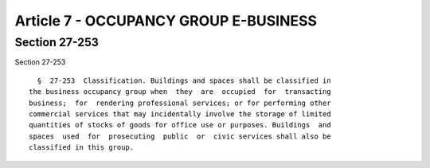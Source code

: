 Article 7 - OCCUPANCY GROUP E-BUSINESS
======================================

Section 27-253
--------------

Section 27-253 ::    
        
     
        §  27-253  Classification. Buildings and spaces shall be classified in
      the business occupancy group when  they  are  occupied  for  transacting
      business;  for  rendering professional services; or for performing other
      commercial services that may incidentally involve the storage of limited
      quantities of stocks of goods for office use or purposes. Buildings  and
      spaces  used  for  prosecuting  public  or  civic services shall also be
      classified in this group.
    
    
    
    
    
    
    

